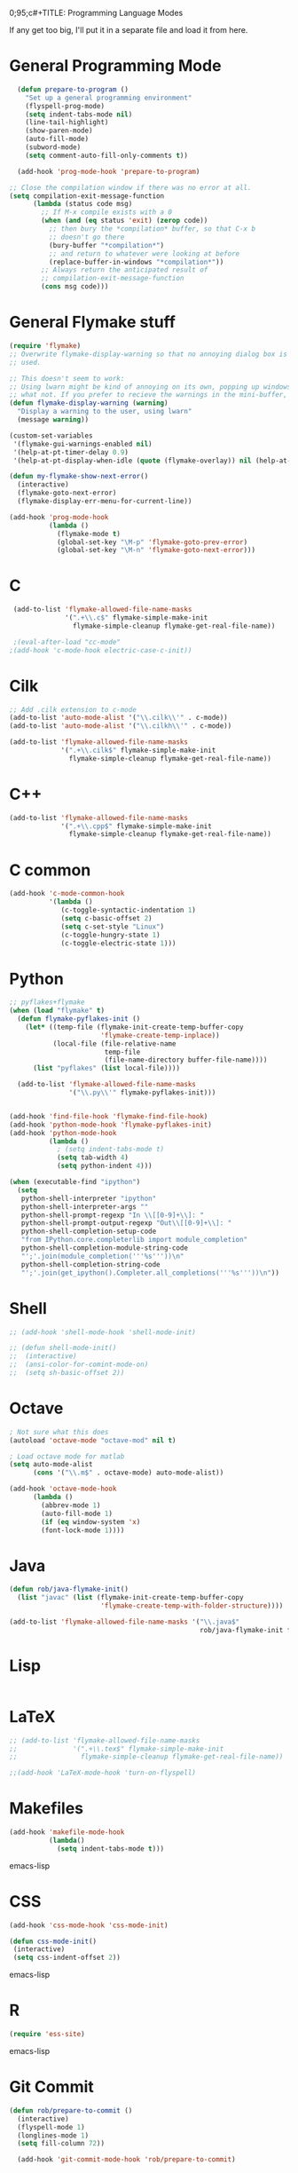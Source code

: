 0;95;c#+TITLE: Programming Language Modes

If any get too big, I'll put it in a separate file and load it from here.

* General Programming Mode
#+BEGIN_SRC emacs-lisp
    (defun prepare-to-program ()
      "Set up a general programming environment"
      (flyspell-prog-mode)
      (setq indent-tabs-mode nil)
      (line-tail-highlight)
      (show-paren-mode)
      (auto-fill-mode)
      (subword-mode)
      (setq comment-auto-fill-only-comments t))

    (add-hook 'prog-mode-hook 'prepare-to-program)

  ;; Close the compilation window if there was no error at all.
  (setq compilation-exit-message-function
        (lambda (status code msg)
          ;; If M-x compile exists with a 0
          (when (and (eq status 'exit) (zerop code))
            ;; then bury the *compilation* buffer, so that C-x b
            ;; doesn't go there
            (bury-buffer "*compilation*")
            ;; and return to whatever were looking at before
            (replace-buffer-in-windows "*compilation*"))
          ;; Always return the anticipated result of
          ;; compilation-exit-message-function
          (cons msg code)))
#+END_SRC

* General Flymake stuff
#+BEGIN_SRC emacs-lisp
  (require 'flymake)
  ;; Overwrite flymake-display-warning so that no annoying dialog box is
  ;; used.

  ;; This doesn't seem to work:
  ;; Using lwarn might be kind of annoying on its own, popping up windows and
  ;; what not. If you prefer to recieve the warnings in the mini-buffer, use:
  (defun flymake-display-warning (warning)
    "Display a warning to the user, using lwarn"
    (message warning))

  (custom-set-variables
   '(flymake-gui-warnings-enabled nil)
   '(help-at-pt-timer-delay 0.9)
   '(help-at-pt-display-when-idle (quote (flymake-overlay)) nil (help-at-pt)))'

  (defun my-flymake-show-next-error()
    (interactive)
    (flymake-goto-next-error)
    (flymake-display-err-menu-for-current-line))

  (add-hook 'prog-mode-hook
            (lambda ()
              (flymake-mode t)
              (global-set-key "\M-p" 'flymake-goto-prev-error)
              (global-set-key "\M-n" 'flymake-goto-next-error)))

#+END_SRC
* C
#+BEGIN_SRC emacs-lisp
  (add-to-list 'flymake-allowed-file-name-masks
               '(".+\\.c$" flymake-simple-make-init
                 flymake-simple-cleanup flymake-get-real-file-name))

  ;(eval-after-load "cc-mode"
 ;(add-hook 'c-mode-hook electric-case-c-init))
#+END_SRC
* Cilk
#+BEGIN_SRC emacs-lisp
  ;; Add .cilk extension to c-mode
  (add-to-list 'auto-mode-alist '("\\.cilk\\'" . c-mode))
  (add-to-list 'auto-mode-alist '("\\.cilkh\\'" . c-mode))

  (add-to-list 'flymake-allowed-file-name-masks
               '(".+\\.cilk$" flymake-simple-make-init
                 flymake-simple-cleanup flymake-get-real-file-name))
#+END_SRC

* C++
#+BEGIN_SRC emacs-lisp
  (add-to-list 'flymake-allowed-file-name-masks
               '(".+\\.cpp$" flymake-simple-make-init
                 flymake-simple-cleanup flymake-get-real-file-name))
#+END_SRC
* C common
#+BEGIN_SRC emacs-lisp
  (add-hook 'c-mode-common-hook
            '(lambda ()
               (c-toggle-syntactic-indentation 1)
               (setq c-basic-offset 2)
               (setq c-set-style "Linux")
               (c-toggle-hungry-state 1)
               (c-toggle-electric-state 1)))
#+END_SRC
* Python
#+BEGIN_SRC emacs-lisp
  ;; pyflakes+flymake
  (when (load "flymake" t)
    (defun flymake-pyflakes-init ()
      (let* ((temp-file (flymake-init-create-temp-buffer-copy
                         'flymake-create-temp-inplace))
             (local-file (file-relative-name
                          temp-file
                          (file-name-directory buffer-file-name))))
        (list "pyflakes" (list local-file))))

    (add-to-list 'flymake-allowed-file-name-masks
                 '("\\.py\\'" flymake-pyflakes-init)))


  (add-hook 'find-file-hook 'flymake-find-file-hook)
  (add-hook 'python-mode-hook 'flymake-pyflakes-init)
  (add-hook 'python-mode-hook
            (lambda ()
              ; (setq indent-tabs-mode t)
              (setq tab-width 4)
              (setq python-indent 4)))

  (when (executable-find "ipython")
    (setq
     python-shell-interpreter "ipython"
     python-shell-interpreter-args ""
     python-shell-prompt-regexp "In \\[[0-9]+\\]: "
     python-shell-prompt-output-regexp "Out\\[[0-9]+\\]: "
     python-shell-completion-setup-code
     "from IPython.core.completerlib import module_completion"
     python-shell-completion-module-string-code
     "';'.join(module_completion('''%s'''))\n"
     python-shell-completion-string-code
     "';'.join(get_ipython().Completer.all_completions('''%s'''))\n"))
#+END_SRC

* Shell
#+BEGIN_SRC emacs-lisp
  ;; (add-hook 'shell-mode-hook 'shell-mode-init)

  ;; (defun shell-mode-init()
  ;;  (interactive)
  ;;  (ansi-color-for-comint-mode-on)
  ;;  (setq sh-basic-offset 2))

#+END_SRC

* Octave
#+BEGIN_SRC emacs-lisp
; Not sure what this does
(autoload 'octave-mode "octave-mod" nil t)

; Load octave mode for matlab
(setq auto-mode-alist
      (cons '("\\.m$" . octave-mode) auto-mode-alist))

(add-hook 'octave-mode-hook
	  (lambda ()
	    (abbrev-mode 1)
	    (auto-fill-mode 1)
	    (if (eq window-system 'x)
		(font-lock-mode 1))))

#+END_SRC
* Java
#+BEGIN_SRC emacs-lisp
  (defun rob/java-flymake-init()
    (list "javac" (list (flymake-init-create-temp-buffer-copy
                         'flymake-create-temp-with-folder-structure))))

  (add-to-list 'flymake-allowed-file-name-masks '("\\.java$"
                                                  rob/java-flymake-init flymake-simple-cleanup))
#+END_SRC
* Lisp
#+BEGIN_SRC emacs-lisp

#+END_SRC

* LaTeX
#+BEGIN_SRC emacs-lisp
  ;; (add-to-list 'flymake-allowed-file-name-masks
  ;;              '(".+\\.tex$" flymake-simple-make-init
  ;;                flymake-simple-cleanup flymake-get-real-file-name))
  
  ;;(add-hook 'LaTeX-mode-hook 'turn-on-flyspell)
#+END_SRC
* Makefiles
#+BEGIN_SRC emacs-lisp
  (add-hook 'makefile-mode-hook
            (lambda()
              (setq indent-tabs-mode t)))
#+END_SRC emacs-lisp
* CSS
#+BEGIN_SRC emacs-lisp
  (add-hook 'css-mode-hook 'css-mode-init)

  (defun css-mode-init()
   (interactive)
   (setq css-indent-offset 2))

#+END_SRC emacs-lisp
* R
#+BEGIN_SRC emacs-lisp
  (require 'ess-site)
#+END_SRC emacs-lisp
* Git Commit
#+BEGIN_SRC emacs-lisp
  (defun rob/prepare-to-commit ()
    (interactive)
    (flyspell-mode 1)
    (longlines-mode 1)
    (setq fill-column 72))

    (add-hook 'git-commit-mode-hook 'rob/prepare-to-commit)
#+END_SRC

